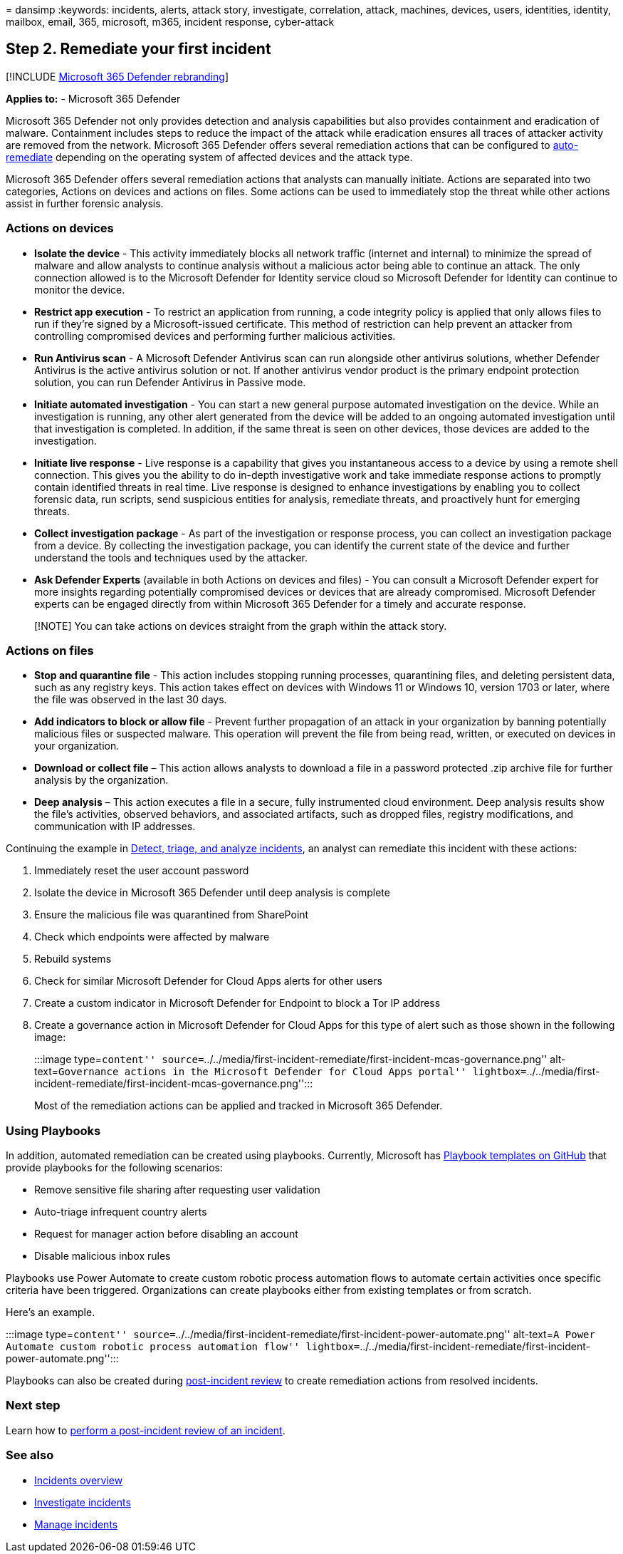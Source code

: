= 
dansimp
:keywords: incidents, alerts, attack story, investigate, correlation,
attack, machines, devices, users, identities, identity, mailbox, email,
365, microsoft, m365, incident response, cyber-attack

== Step 2. Remediate your first incident

{empty}[!INCLUDE link:../includes/microsoft-defender.md[Microsoft 365
Defender rebranding]]

*Applies to:* - Microsoft 365 Defender

Microsoft 365 Defender not only provides detection and analysis
capabilities but also provides containment and eradication of malware.
Containment includes steps to reduce the impact of the attack while
eradication ensures all traces of attacker activity are removed from the
network. Microsoft 365 Defender offers several remediation actions that
can be configured to link:m365d-autoir.md[auto-remediate] depending on
the operating system of affected devices and the attack type.

Microsoft 365 Defender offers several remediation actions that analysts
can manually initiate. Actions are separated into two categories,
Actions on devices and actions on files. Some actions can be used to
immediately stop the threat while other actions assist in further
forensic analysis.

=== Actions on devices

* *Isolate the device* - This activity immediately blocks all network
traffic (internet and internal) to minimize the spread of malware and
allow analysts to continue analysis without a malicious actor being able
to continue an attack. The only connection allowed is to the Microsoft
Defender for Identity service cloud so Microsoft Defender for Identity
can continue to monitor the device.
* *Restrict app execution* - To restrict an application from running, a
code integrity policy is applied that only allows files to run if
they’re signed by a Microsoft-issued certificate. This method of
restriction can help prevent an attacker from controlling compromised
devices and performing further malicious activities.
* *Run Antivirus scan* - A Microsoft Defender Antivirus scan can run
alongside other antivirus solutions, whether Defender Antivirus is the
active antivirus solution or not. If another antivirus vendor product is
the primary endpoint protection solution, you can run Defender Antivirus
in Passive mode.
* *Initiate automated investigation* - You can start a new general
purpose automated investigation on the device. While an investigation is
running, any other alert generated from the device will be added to an
ongoing automated investigation until that investigation is completed.
In addition, if the same threat is seen on other devices, those devices
are added to the investigation.
* *Initiate live response* - Live response is a capability that gives
you instantaneous access to a device by using a remote shell connection.
This gives you the ability to do in-depth investigative work and take
immediate response actions to promptly contain identified threats in
real time. Live response is designed to enhance investigations by
enabling you to collect forensic data, run scripts, send suspicious
entities for analysis, remediate threats, and proactively hunt for
emerging threats.
* *Collect investigation package* - As part of the investigation or
response process, you can collect an investigation package from a
device. By collecting the investigation package, you can identify the
current state of the device and further understand the tools and
techniques used by the attacker.
* *Ask Defender Experts* (available in both Actions on devices and
files) - You can consult a Microsoft Defender expert for more insights
regarding potentially compromised devices or devices that are already
compromised. Microsoft Defender experts can be engaged directly from
within Microsoft 365 Defender for a timely and accurate response.

____
[!NOTE] You can take actions on devices straight from the graph within
the attack story.
____

=== Actions on files

* *Stop and quarantine file* - This action includes stopping running
processes, quarantining files, and deleting persistent data, such as any
registry keys. This action takes effect on devices with Windows 11 or
Windows 10, version 1703 or later, where the file was observed in the
last 30 days.
* *Add indicators to block or allow file* - Prevent further propagation
of an attack in your organization by banning potentially malicious files
or suspected malware. This operation will prevent the file from being
read, written, or executed on devices in your organization.
* *Download or collect file* – This action allows analysts to download a
file in a password protected .zip archive file for further analysis by
the organization.
* *Deep analysis* – This action executes a file in a secure, fully
instrumented cloud environment. Deep analysis results show the file’s
activities, observed behaviors, and associated artifacts, such as
dropped files, registry modifications, and communication with IP
addresses.

Continuing the example in
link:first-incident-analyze.md#analyze-your-first-incident[Detect&#44;
triage&#44; and analyze incidents], an analyst can remediate this incident
with these actions:

[arabic]
. Immediately reset the user account password
. Isolate the device in Microsoft 365 Defender until deep analysis is
complete
. Ensure the malicious file was quarantined from SharePoint
. Check which endpoints were affected by malware
. Rebuild systems
. Check for similar Microsoft Defender for Cloud Apps alerts for other
users
. Create a custom indicator in Microsoft Defender for Endpoint to block
a Tor IP address
. Create a governance action in Microsoft Defender for Cloud Apps for
this type of alert such as those shown in the following image:
+
:::image type=``content''
source=``../../media/first-incident-remediate/first-incident-mcas-governance.png''
alt-text=``Governance actions in the Microsoft Defender for Cloud Apps
portal''
lightbox=``../../media/first-incident-remediate/first-incident-mcas-governance.png'':::

Most of the remediation actions can be applied and tracked in Microsoft
365 Defender.

=== Using Playbooks

In addition, automated remediation can be created using playbooks.
Currently, Microsoft has
https://github.com/microsoft/Microsoft-Cloud-App-Security/tree/master/Playbooks[Playbook
templates on GitHub] that provide playbooks for the following scenarios:

* Remove sensitive file sharing after requesting user validation
* Auto-triage infrequent country alerts
* Request for manager action before disabling an account
* Disable malicious inbox rules

Playbooks use Power Automate to create custom robotic process automation
flows to automate certain activities once specific criteria have been
triggered. Organizations can create playbooks either from existing
templates or from scratch.

Here’s an example.

:::image type=``content''
source=``../../media/first-incident-remediate/first-incident-power-automate.png''
alt-text=``A Power Automate custom robotic process automation flow''
lightbox=``../../media/first-incident-remediate/first-incident-power-automate.png'':::

Playbooks can also be created during
link:first-incident-post.md[post-incident review] to create remediation
actions from resolved incidents.

=== Next step

Learn how to link:first-incident-post.md[perform a post-incident review
of an incident].

=== See also

* link:incidents-overview.md[Incidents overview]
* link:investigate-incidents.md[Investigate incidents]
* link:manage-incidents.md[Manage incidents]
